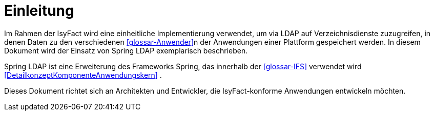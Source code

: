 [[einleitung]]
= Einleitung

Im Rahmen der IsyFact wird eine einheitliche Implementierung verwendet, um via LDAP auf Verzeichnisdienste zuzugreifen, in denen Daten zu den verschiedenen <<glossar-Anwender>>n der Anwendungen einer Plattform gespeichert werden.
In diesem Dokument wird der Einsatz von Spring LDAP exemplarisch beschrieben.

Spring LDAP ist eine Erweiterung des Frameworks Spring, das innerhalb der <<glossar-IFS>> verwendet wird <<DetailkonzeptKomponenteAnwendungskern>> .

Dieses Dokument richtet sich an Architekten und Entwickler, die IsyFact-konforme Anwendungen entwickeln möchten.
